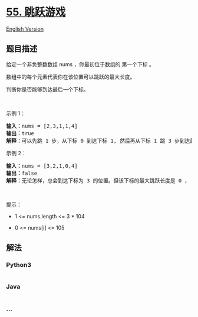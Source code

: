 * [[https://leetcode-cn.com/problems/jump-game][55. 跳跃游戏]]
  :PROPERTIES:
  :CUSTOM_ID: 跳跃游戏
  :END:
[[./solution/0000-0099/0055.Jump Game/README_EN.org][English Version]]

** 题目描述
   :PROPERTIES:
   :CUSTOM_ID: 题目描述
   :END:

#+begin_html
  <!-- 这里写题目描述 -->
#+end_html

#+begin_html
  <p>
#+end_html

给定一个非负整数数组 nums ，你最初位于数组的 第一个下标 。

#+begin_html
  </p>
#+end_html

#+begin_html
  <p>
#+end_html

数组中的每个元素代表你在该位置可以跳跃的最大长度。

#+begin_html
  </p>
#+end_html

#+begin_html
  <p>
#+end_html

判断你是否能够到达最后一个下标。

#+begin_html
  </p>
#+end_html

#+begin_html
  <p>
#+end_html

 

#+begin_html
  </p>
#+end_html

#+begin_html
  <p>
#+end_html

示例 1：

#+begin_html
  </p>
#+end_html

#+begin_html
  <pre>
  <strong>输入：</strong>nums = [2,3,1,1,4]
  <strong>输出：</strong>true
  <strong>解释：</strong>可以先跳 1 步，从下标 0 到达下标 1, 然后再从下标 1 跳 3 步到达最后一个下标。
  </pre>
#+end_html

#+begin_html
  <p>
#+end_html

示例 2：

#+begin_html
  </p>
#+end_html

#+begin_html
  <pre>
  <strong>输入：</strong>nums = [3,2,1,0,4]
  <strong>输出：</strong>false
  <strong>解释：</strong>无论怎样，总会到达下标为 3 的位置。但该下标的最大跳跃长度是 0 ， 所以永远不可能到达最后一个下标。
  </pre>
#+end_html

#+begin_html
  <p>
#+end_html

 

#+begin_html
  </p>
#+end_html

#+begin_html
  <p>
#+end_html

提示：

#+begin_html
  </p>
#+end_html

#+begin_html
  <ul>
#+end_html

#+begin_html
  <li>
#+end_html

1 <= nums.length <= 3 * 104

#+begin_html
  </li>
#+end_html

#+begin_html
  <li>
#+end_html

0 <= nums[i] <= 105

#+begin_html
  </li>
#+end_html

#+begin_html
  </ul>
#+end_html

** 解法
   :PROPERTIES:
   :CUSTOM_ID: 解法
   :END:

#+begin_html
  <!-- 这里可写通用的实现逻辑 -->
#+end_html

#+begin_html
  <!-- tabs:start -->
#+end_html

*** *Python3*
    :PROPERTIES:
    :CUSTOM_ID: python3
    :END:

#+begin_html
  <!-- 这里可写当前语言的特殊实现逻辑 -->
#+end_html

#+begin_src python
#+end_src

*** *Java*
    :PROPERTIES:
    :CUSTOM_ID: java
    :END:

#+begin_html
  <!-- 这里可写当前语言的特殊实现逻辑 -->
#+end_html

#+begin_src java
#+end_src

*** *...*
    :PROPERTIES:
    :CUSTOM_ID: section
    :END:
#+begin_example
#+end_example

#+begin_html
  <!-- tabs:end -->
#+end_html
